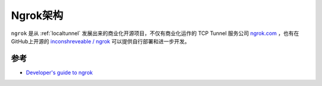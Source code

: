 .. _ngrok_arch:

=================
Ngrok架构
=================

``ngrok`` 是从 :ref:`localtunnel` 发展出来的商业化开源项目，不仅有商业化运作的 TCP Tunnel 服务公司 `ngrok.com <https://ngrok.com/>`_ ，也有在GitHub上开源的 `inconshreveable / ngrok <https://github.com/inconshreveable/ngrok>`_ 可以提供自行部署和进一步开发。

.. figure:: ../../../_static/infra_service/tls/ngrok/ngrok.png
   :scale: 80

参考
=======

- `Developer's guide to ngrok <https://github.com/inconshreveable/ngrok/blob/master/docs/DEVELOPMENT.md>`_
